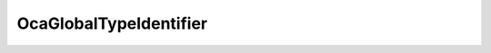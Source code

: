 OcaGlobalTypeIdentifier
=======================

.. js:autoclass:: OcaGlobalTypeIdentifier

  .. js:autoattribute:: OcaGlobalTypeIdentifier#Authority
    :short-name:
  .. js:autoattribute:: OcaGlobalTypeIdentifier#ID
    :short-name: